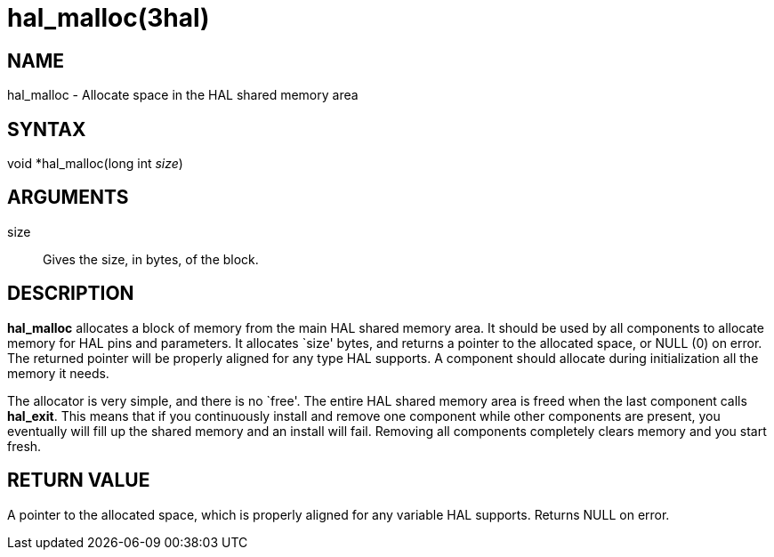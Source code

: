 = hal_malloc(3hal)

== NAME

hal_malloc - Allocate space in the HAL shared memory area

== SYNTAX

void *hal_malloc(long int _size_)

== ARGUMENTS

size::
  Gives the size, in bytes, of the block.

== DESCRIPTION

*hal_malloc* allocates a block of memory from the main HAL shared memory
area. It should be used by all components to allocate memory for HAL
pins and parameters. It allocates `size' bytes, and returns a pointer to
the allocated space, or NULL (0) on error. The returned pointer will be
properly aligned for any type HAL supports. A component should allocate
during initialization all the memory it needs.

The allocator is very simple, and there is no `free'. The entire HAL
shared memory area is freed when the last component calls *hal_exit*.
This means that if you continuously install and remove one component
while other components are present, you eventually will fill up the
shared memory and an install will fail. Removing all components
completely clears memory and you start fresh.

== RETURN VALUE

A pointer to the allocated space, which is properly aligned for any
variable HAL supports. Returns NULL on error.
